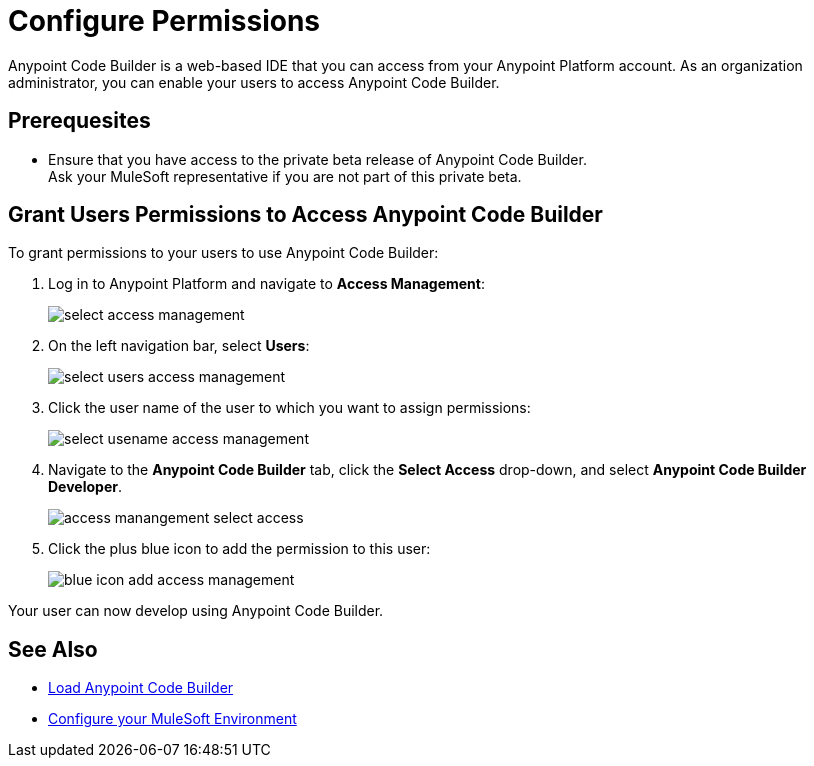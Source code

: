 = Configure Permissions

Anypoint Code Builder is a web-based IDE that you can access from your Anypoint Platform account. As an organization administrator, you can enable your users to access Anypoint Code Builder.

== Prerequesites

* Ensure that you have access to the private beta release of Anypoint Code Builder. +
Ask your MuleSoft representative if you are not part of this private beta.

== Grant Users Permissions to Access Anypoint Code Builder

To grant permissions to your users to use Anypoint Code Builder:

. Log in to Anypoint Platform and navigate to *Access Management*:
+
image::select-access-management.png[]
. On the left navigation bar, select *Users*:
+
image::select-users-access-management.png[]
. Click the user name of the user to which you want to assign permissions:
+
image::select-usename-access-management.png[]
. Navigate to the *Anypoint Code Builder* tab, click the *Select Access* drop-down, and select *Anypoint Code Builder Developer*.
+
image::access-manangement-select-access.png[]
. Click the plus blue icon to add the permission to this user:
+
image::blue-icon-add-access-management.png[]

Your user can now develop using Anypoint Code Builder.

== See Also

* xref:load-acb-web-ide.adoc[Load Anypoint Code Builder]
* xref:configure-mulesoft-environment.adoc[Configure your MuleSoft Environment]
